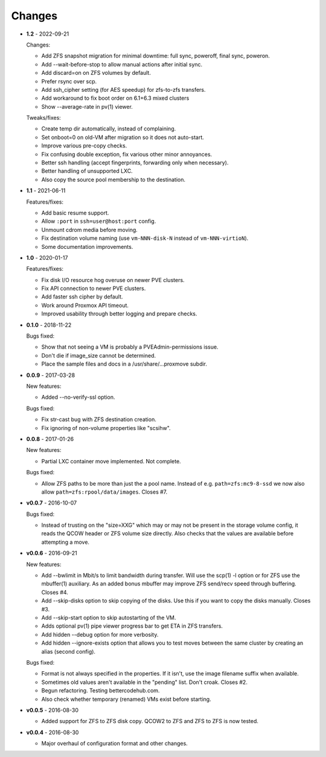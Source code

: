 Changes
-------

* **1.2** - 2022-09-21

  Changes:

  - Add ZFS snapshot migration for minimal downtime: full sync, poweroff,
    final sync, poweron.
  - Add --wait-before-stop to allow manual actions after initial sync.
  - Add discard=on on ZFS volumes by default.
  - Prefer rsync over scp.
  - Add ssh_cipher setting (for AES speedup) for zfs-to-zfs transfers.
  - Add workaround to fix boot order on 6.1+6.3 mixed clusters
  - Show --average-rate in pv(1) viewer.

  Tweaks/fixes:

  - Create temp dir automatically, instead of complaining.
  - Set onboot=0 on old-VM after migration so it does not auto-start.
  - Improve various pre-copy checks.
  - Fix confusing double exception, fix various other minor annoyances.
  - Better ssh handling (accept fingerprints, forwarding only when necessary).
  - Better handling of unsupported LXC.
  - Also copy the source pool membership to the destination.

* **1.1** - 2021-06-11

  Features/fixes:

  - Add basic resume support.
  - Allow ``:port`` in ``ssh=user@host:port`` config.
  - Unmount cdrom media before moving.
  - Fix destination volume naming (use ``vm-NNN-disk-N`` instead of
    ``vm-NNN-virtioN``).
  - Some documentation improvements.

* **1.0** - 2020-01-17

  Features/fixes:

  - Fix disk I/O resource hog overuse on newer PVE clusters.
  - Fix API connection to newer PVE clusters.
  - Add faster ssh cipher by default.
  - Work around Proxmox API timeout.
  - Improved usability through better logging and prepare checks.

* **0.1.0** - 2018-11-22

  Bugs fixed:

  - Show that not seeing a VM is probably a PVEAdmin-permissions issue.
  - Don't die if image_size cannot be determined.
  - Place the sample files and docs in a /usr/share/...proxmove subdir.

* **0.0.9** - 2017-03-28

  New features:

  - Added --no-verify-ssl option.

  Bugs fixed:

  - Fix str-cast bug with ZFS destination creation.
  - Fix ignoring of non-volume properties like "scsihw".

* **0.0.8** - 2017-01-26

  New features:

  - Partial LXC container move implemented. Not complete.

  Bugs fixed:

  - Allow ZFS paths to be more than just the a pool name. Instead of
    e.g. ``path=zfs:mc9-8-ssd`` we now also allow
    ``path=zfs:rpool/data/images``. Closes #7.

* **v0.0.7** - 2016-10-07

  Bugs fixed:

  - Instead of trusting on the "size=XXG" which may or may not be
    present in the storage volume config, it reads the QCOW header or
    ZFS volume size directly. Also checks that the values are available
    before attempting a move.

* **v0.0.6** - 2016-09-21

  New features:

  - Add --bwlimit in Mbit/s to limit bandwidth during transfer. Will use
    the scp(1) -l option or for ZFS use the mbuffer(1) auxiliary. As an
    added bonus mbuffer may improve ZFS send/recv speed through
    buffering. Closes #4.
  - Add --skip-disks option to skip copying of the disks. Use this if
    you want to copy the disks manually. Closes #3.
  - Add --skip-start option to skip autostarting of the VM.
  - Adds optional pv(1) pipe viewer progress bar to get ETA in ZFS
    transfers.
  - Add hidden --debug option for more verbosity.
  - Add hidden --ignore-exists option that allows you to test moves
    between the same cluster by creating an alias (second config).

  Bugs fixed:

  - Format is not always specified in the properties. If it isn't, use
    the image filename suffix when available.
  - Sometimes old values aren't available in the "pending" list. Don't croak.
    Closes #2.
  - Begun refactoring. Testing bettercodehub.com.
  - Also check whether temporary (renamed) VMs exist before starting.

* **v0.0.5** - 2016-08-30

  - Added support for ZFS to ZFS disk copy. QCOW2 to ZFS and ZFS to ZFS
    is now tested.

* **v0.0.4** - 2016-08-30

  - Major overhaul of configuration format and other changes.
